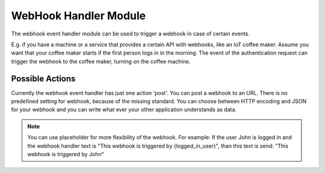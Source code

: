 .. _webhookhandler:

WebHook Handler Module
----------------------

.. index:: WebHook Handler, Handler Modules

The webhook event handler module can be used to trigger a webhook in case of certain events.

E.g. if you have a machine or a service that provides a certain API with webhooks, like an IoT coffee maker.
Assume you want that your coffee maker starts if the first person logs in in the morning. The event of
the authentication request can trigger the webhook to the coffee maker, turning on the coffee machine.

Possible Actions
~~~~~~~~~~~~~~~~

Currently the webhook event handler has just one action 'post'. You can post a webhook to
an URL. There is no predefined setting for webhook, because of the missing standard.
You can choose between HTTP encoding and JSON for your webhook and you can write
what ever your other application understands as data.

.. note:: You can use placeholder for more flexibility of the webhook. For example: If the user John is logged in
    and the webhook handler text is "This webhook is triggered by {logged_in_user}", than this text is send:
    "This webhook is triggered by John"

